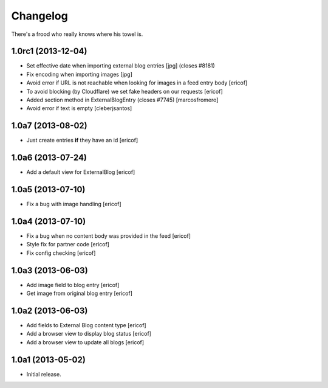 Changelog
---------

There's a frood who really knows where his towel is.

1.0rc1 (2013-12-04)
^^^^^^^^^^^^^^^^^^^

- Set effective date when importing external blog entries [jpg] (closes #8181)

- Fix encoding when importing images [jpg]

- Avoid error if URL is not reachable when looking for images in a feed entry body [ericof]

- To avoid blocking (by Cloudflare) we set fake headers on our requests
  [ericof] 

- Added section method in ExternalBlogEntry (closes #7745) 
  [marcosfromero]

- Avoid error if text is empty [cleberjsantos]

1.0a7 (2013-08-02)
^^^^^^^^^^^^^^^^^^^

- Just create entries **if** they have an id [ericof]

1.0a6 (2013-07-24)
^^^^^^^^^^^^^^^^^^^

- Add a default view for ExternalBlog [ericof]

1.0a5 (2013-07-10)
^^^^^^^^^^^^^^^^^^^

- Fix a bug with image handling [ericof]


1.0a4 (2013-07-10)
^^^^^^^^^^^^^^^^^^^

- Fix a bug when no content body was provided in the feed [ericof]

- Style fix for partner code [ericof]

- Fix config checking [ericof]


1.0a3 (2013-06-03)
^^^^^^^^^^^^^^^^^^^

- Add image field to blog entry [ericof]

- Get image from original blog entry [ericof]


1.0a2 (2013-06-03)
^^^^^^^^^^^^^^^^^^

- Add fields to External Blog content type [ericof]

- Add a browser view to display blog status [ericof]

- Add a browser view to update all blogs [ericof]


1.0a1 (2013-05-02)
^^^^^^^^^^^^^^^^^^

- Initial release.
